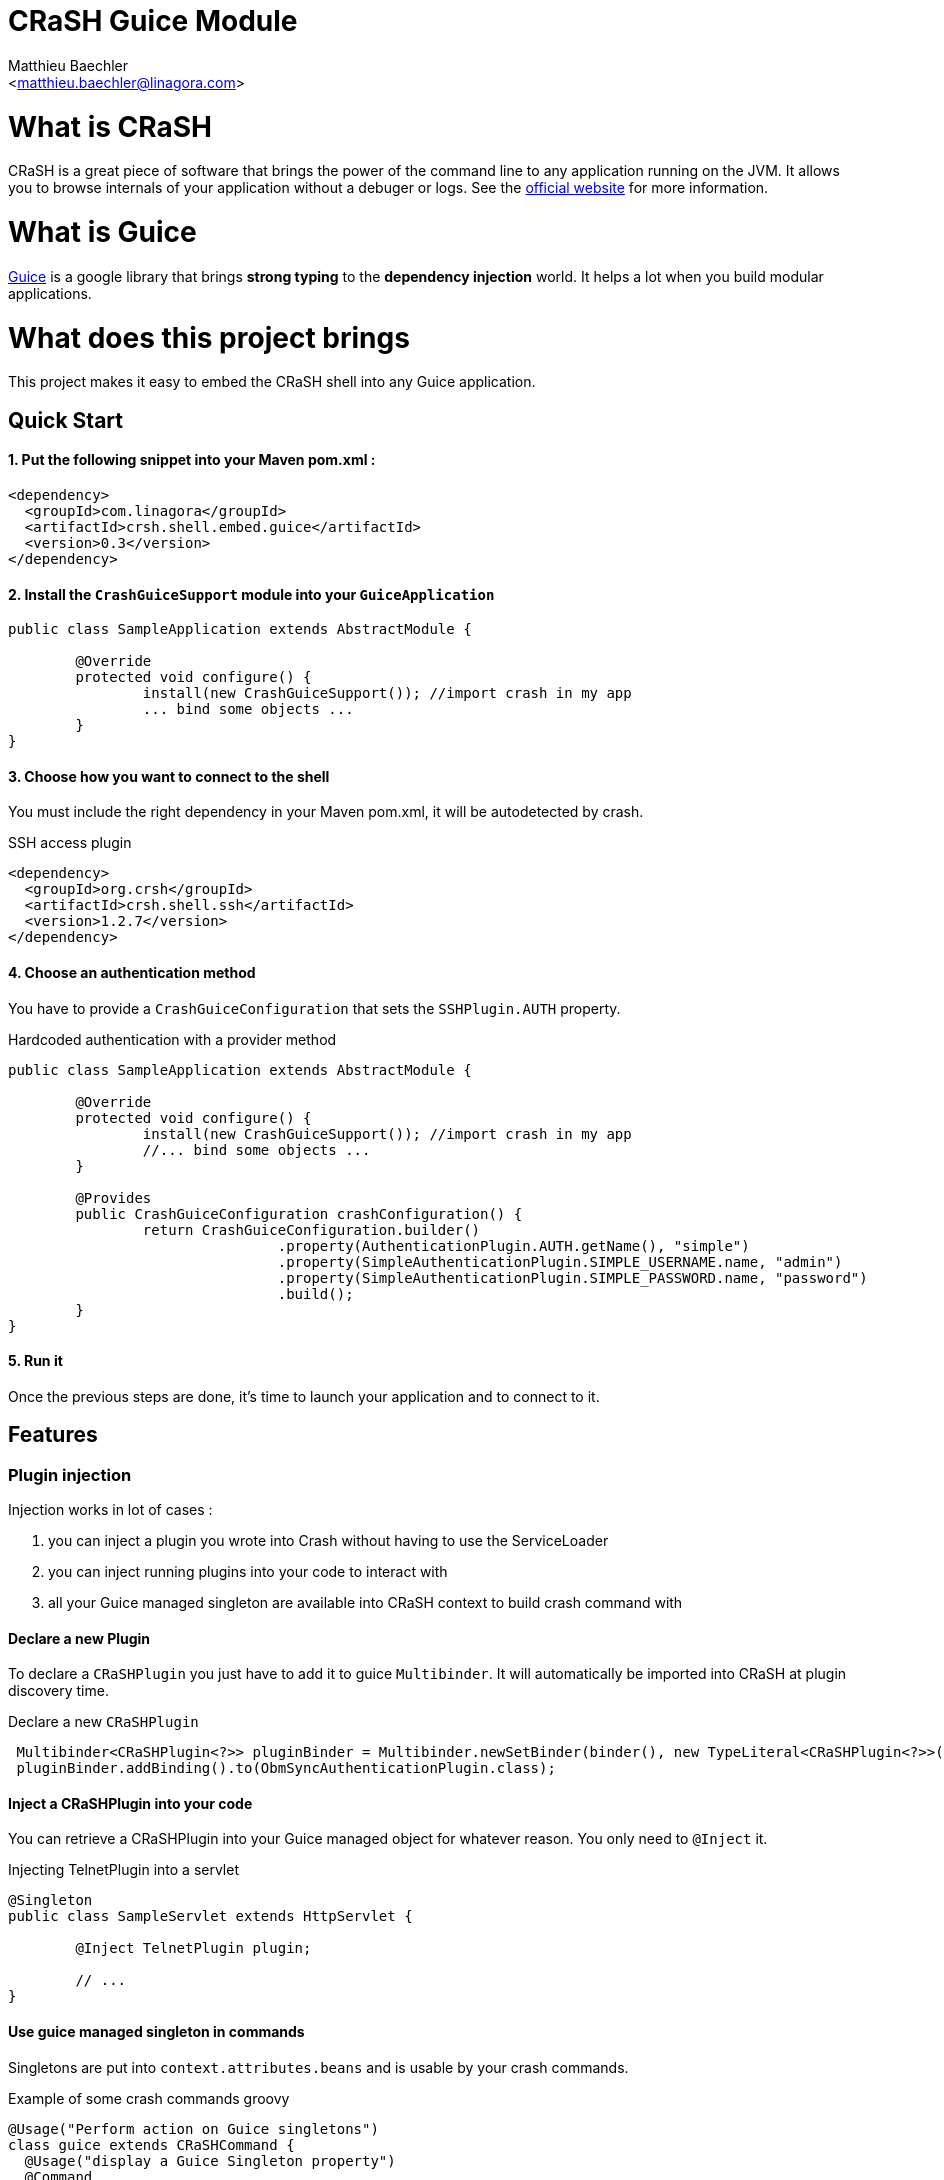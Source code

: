 CRaSH Guice Module
==================
:Author:    Matthieu Baechler
:Email:     <matthieu.baechler@linagora.com>
:stylesdir: styles
:stylesheet: embedded-light.css

= What is CRaSH =

CRaSH is a great piece of software that brings the power of the command line to any application running on the JVM.
It allows you to browse internals of your application without a debuger or logs.
See the http://www.crashub.org[official website] for more information.

= What is Guice =

http://code.google.com/p/google-guice[Guice] is a google library that brings *strong typing* to the *dependency injection* world.
It helps a lot when you build modular applications.

= What does this project brings =

This project makes it easy to embed the CRaSH shell into any Guice application.

== Quick Start ==

1. Put the following snippet into your Maven pom.xml :
^^^^^^^^^^^^^^^^^^^^^^^^^^^^^^^^^^^^^^^^^^^^^^^^^^^^^^

[source,xml]
----
<dependency>
  <groupId>com.linagora</groupId>
  <artifactId>crsh.shell.embed.guice</artifactId>
  <version>0.3</version>
</dependency>
----

2. Install the +CrashGuiceSupport+ module into your +GuiceApplication+
^^^^^^^^^^^^^^^^^^^^^^^^^^^^^^^^^^^^^^^^^^^^^^^^^^^^^^^^^^^^^^^^^^^^^^

[source,java]
----
public class SampleApplication extends AbstractModule {

	@Override
	protected void configure() {
		install(new CrashGuiceSupport()); //import crash in my app
		... bind some objects ...
	}
}
----

3. Choose how you want to connect to the shell
^^^^^^^^^^^^^^^^^^^^^^^^^^^^^^^^^^^^^^^^^^^^^^

You must include the right dependency in your Maven pom.xml, it will be autodetected by crash.

.SSH access plugin
[source,xml]
----
<dependency>
  <groupId>org.crsh</groupId>
  <artifactId>crsh.shell.ssh</artifactId>
  <version>1.2.7</version>
</dependency>
----

4. Choose an authentication method
^^^^^^^^^^^^^^^^^^^^^^^^^^^^^^^^^^

You have to provide a +CrashGuiceConfiguration+ that sets the +SSHPlugin.AUTH+ property.

.Hardcoded authentication with a provider method
[source,java]
----
public class SampleApplication extends AbstractModule {

	@Override
	protected void configure() {
		install(new CrashGuiceSupport()); //import crash in my app
		//... bind some objects ...
	}
	
	@Provides
	public CrashGuiceConfiguration crashConfiguration() {
		return CrashGuiceConfiguration.builder()
				.property(AuthenticationPlugin.AUTH.getName(), "simple")
				.property(SimpleAuthenticationPlugin.SIMPLE_USERNAME.name, "admin")
				.property(SimpleAuthenticationPlugin.SIMPLE_PASSWORD.name, "password")
				.build();
	}
}
----

5. Run it
^^^^^^^^^

Once the previous steps are done, it's time to launch your application and to connect to it.

== Features ==

=== Plugin injection ===

Injection works in lot of cases : 

. you can inject a plugin you wrote into Crash without having to use the ServiceLoader
. you can inject running plugins into your code to interact with
. all your Guice managed singleton are available into CRaSH context to build crash command with

==== Declare a new Plugin ====

To declare a +CRaSHPlugin+ you just have to add it to guice +Multibinder+. It will automatically be imported into CRaSH at plugin discovery time.

.Declare a new +CRaSHPlugin+
[source,java]
----
 Multibinder<CRaSHPlugin<?>> pluginBinder = Multibinder.newSetBinder(binder(), new TypeLiteral<CRaSHPlugin<?>>(){});
 pluginBinder.addBinding().to(ObmSyncAuthenticationPlugin.class);
----

==== Inject a CRaSHPlugin into your code ====

You can retrieve a CRaSHPlugin into your Guice managed object for whatever reason. You only need to +@Inject+ it.

.Injecting TelnetPlugin into a servlet
[source,java]
----
@Singleton
public class SampleServlet extends HttpServlet {

	@Inject TelnetPlugin plugin;

	// ...
}
----

==== Use guice managed singleton in commands ====

Singletons are put into +context.attributes.beans+ and is usable by your crash commands.

.Example of some crash commands groovy
----
@Usage("Perform action on Guice singletons")
class guice extends CRaSHCommand {
  @Usage("display a Guice Singleton property")
  @Command
  Object print(@Usage("The full class name") @Required @Argument String type, @Usage("The property") @Option(names=["p", "property"]) String property) {
    def singleton = context.attributes.beans[type];
    if (singleton != null) {
    	if (property != null) {
    		return singleton[property];
    	} else {
    		return singleton;
    	} 
    }
    return "No such type : " + type;
  }
}
----

=== Crash guice commands ===

All standards commands usually shipped with CRaSH are available in CRaSH Guice Module.
Some guice specific commands are provided to make it possible to interact with guice managed objects.

+display+

It allows you to display any member of a guice singleton by calling toString on it.

+invoke+

It allows to call argument-less methods on guice singleton and display the result by calling toString on it.


= Technical Information =

image::https://buildhive.cloudbees.com/job/linagora/job/crash-guice/com.linagora$crsh.shell.embed.guice/badge/icon[Build Status, link="https://buildhive.cloudbees.com/job/linagora/job/crash-guice/com.linagora$crsh.shell.embed.guice/"]

Thanks Github for the your free services
